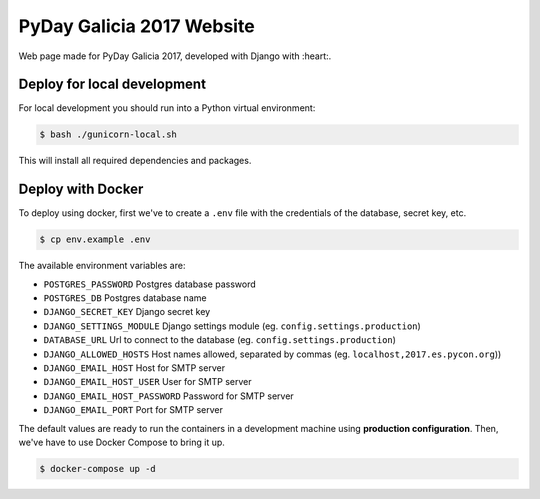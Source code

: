 ================
PyDay Galicia 2017 Website
================

Web page made for PyDay Galicia 2017, developed with Django with :heart:.

.. image:: https://travis-ci.org/python-spain/PyConES-2017.svg?branch=master
.. :target: https://travis-ci.org/python-spain/PyConES-2017 -->

Deploy for local development
----------------------------

For local development you should run into a Python virtual environment:

.. code-block:: bash

    $ bash ./gunicorn-local.sh

This will install all required dependencies and packages.


Deploy with Docker
------------------

To deploy using docker, first we've to create a ``.env`` file with the
credentials of the database, secret key, etc.

.. code-block:: bash

    $ cp env.example .env

The available environment variables are:

- ``POSTGRES_PASSWORD`` Postgres database password
- ``POSTGRES_DB`` Postgres database name
- ``DJANGO_SECRET_KEY`` Django secret key
- ``DJANGO_SETTINGS_MODULE`` Django settings module (eg. ``config.settings.production``)
- ``DATABASE_URL`` Url to connect to the database (eg. ``config.settings.production``)
- ``DJANGO_ALLOWED_HOSTS`` Host names allowed, separated by commas (eg. ``localhost,2017.es.pycon.org``))
- ``DJANGO_EMAIL_HOST`` Host for SMTP server
- ``DJANGO_EMAIL_HOST_USER`` User for SMTP server
- ``DJANGO_EMAIL_HOST_PASSWORD`` Password for SMTP server
- ``DJANGO_EMAIL_PORT`` Port for SMTP server

The default values are ready to run the containers in a development machine using **production
configuration**. Then, we've have to use Docker Compose to bring it up.

.. code-block:: bash

    $ docker-compose up -d

